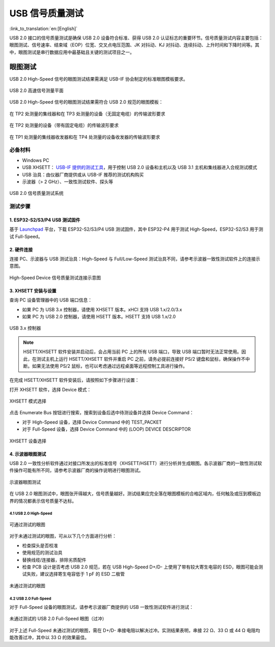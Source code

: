 USB 信号质量测试
==================

:link_to_translation:`en:[English]`

USB 2.0 接口的信号质量测试是确保 USB 2.0 设备符合标准、获得 USB 2.0 认证标志的重要环节。信号质量测试内容主要包括：眼图测试、信号速率、结束域（EOP）位宽、交叉点电压范围、JK 对抖动、KJ 对抖动、连续抖动、上升时间和下降时间等。其中，眼图测试是串行数据应用中最基础且关键的测试项目之一。

眼图测试
-----------

USB 2.0 High-Speed 信号的眼图测试结果需满足 USB-IF 协会制定的标准眼图模板要求。

.. figure:: ../../../_static/usb/usb20_signal_quality_measurement_plans.png
    :align: center
    :width: 70%
    
    USB 2.0 高速信号测量平面

USB 2.0 High-Speed 信号的眼图测试结果需符合 USB 2.0 规范的眼图模板：

.. figure:: ../../../_static/usb/usb20_signal_quality_tp2_tp3_no_captive_cable.png
    :align: center
    :width: 90%
    
    在 TP2 处测量的集线器和在 TP3 处测量的设备（无固定电缆）的传输波形要求

.. figure:: ../../../_static/usb/usb20_signal_quality_tp2_captive_cable.png
    :align: center
    :width: 90%
    
    在 TP2 处测量的设备（带有固定电缆）的传输波形要求 

.. figure:: ../../../_static/usb/usb20_signal_quality_tp1_tp4.png
    :align: center
    :width: 90%
    
    在 TP1 处测量的集线器收发器和在 TP4 处测量的设备收发器的传输波形要求

必备材料
~~~~~~~~~~~

- Windows PC
- USB XHSETT： `USB-IF 提供的测试工具 <https://www.usb.org/compliancetools>`_，用于控制 USB 2.0 设备和主机以及 USB 3.1 主机和集线器进入合规测试模式
- USB 治具：由仪器厂商提供或从 USB-IF 推荐的测试机构购买
- 示波器（> 2 GHz）、一致性测试软件、探头等

.. figure:: ../../../_static/usb/usb20_signal_quality_test_diagram.png
    :align: center
    :width: 70%

    USB 2.0 信号质量测试系统

测试步骤
~~~~~~~~~~~

1. ESP32-S2/S3/P4 USB 测试固件
^^^^^^^^^^^^^^^^^^^^^^^^^^^^^^^^^^

基于 `Launchpad <https://espressif.github.io/esp-launchpad/?flashConfigURL=https://dl.espressif.com/AE/esp-iot-solution/usb_eye_diagram/config.toml>`_ 平台，下载 ESP32-S2/S3/P4 USB 测试固件，其中 ESP32-P4 用于测试 High-Speed，ESP32-S2/S3 用于测试 Full-Speed。

2. 硬件连接
^^^^^^^^^^^^^^

连接 PC、示波器与 USB 测试治具：High-Speed 与 Full/Low-Speed 测试治具不同，请参考示波器一致性测试软件上的连接示意图。

.. figure:: ../../../_static/usb/usb20_signal_quality_connection.png
    :align: center
    :width: 60%

    High-Speed Device 信号质量测试连接示意图

3. XHSETT 安装与设置
^^^^^^^^^^^^^^^^^^^^^^^

查询 PC 设备管理器中的 USB 端口信息：

- 如果 PC 为 USB 3.x 控制器，请使用 XHSETT 版本。xHCI 支持 USB 1.x/2.0/3.x
- 如果 PC 为 USB 2.0 控制器，请使用 HSETT 版本。HSETT 支持 USB 1.x/2.0

.. figure:: ../../../_static/usb/windows_universal_serial_bus_controller.png
    :align: center
    :width: 60%

    USB 3.x 控制器

.. note:: HSETT/XHSETT 软件安装并启动后，会占用当前 PC 上的所有 USB 端口，导致 USB 端口暂时无法正常使用。因此，在测试主机上运行 HSETT/XHSETT 软件并重启 PC 之前，请务必提前连接好 PS/2 键盘和鼠标，确保操作不中断。如果无法使用 PS/2 鼠标，也可以考虑通过远程桌面等远程控制工具进行操作。

在完成 HSETT/XHSETT 软件安装后，请按照如下步骤进行设置：

打开 XHSETT 软件，选择 Device 模式：

.. figure:: ../../../_static/usb/usb20_signal_quality_xhsett_select.png
    :align: center
    :width: 60%

    XHSETT 模式选择

点击 Enumerate Bus 按钮进行搜索，搜索到设备后选中待测设备并选择 Device Command：

- 对于 High-Speed 设备，选择 Device Command 中的 TEST_PACKET
- 对于 Full-Speed 设备，选择 Device Command 中的 (LOOP) DEVICE DESCRIPTOR

.. figure:: ../../../_static/usb/usb20_signal_quality_xhsett_device_test.png
    :align: center
    :width: 60%

    XHSETT 设备选择

4. 示波器眼图测试
^^^^^^^^^^^^^^^^^^^^^^^

USB 2.0 一致性分析软件通过对接口所发出的标准信号（XHSETT/HSETT）进行分析并生成眼图。各示波器厂商的一致性测试软件操作可能有所不同，请参考示波器厂商的操作说明进行眼图测试。

.. figure:: ../../../_static/usb/usb20_signal_quality_eye.png
    :align: center
    :width: 90%

    示波器眼图测试

在 USB 2.0 眼图测试中，眼图张开得越大，信号质量越好。测试结果应完全落在眼图模板的合格区域内，任何触及或压到模板边界的情况都表示信号质量不达标。

4.1 USB 2.0 High-Speed
""""""""""""""""""""""

.. figure:: ../../../_static/usb/usb20_signal_quality_normal_eye.png
    :align: center
    :width: 40%

    可通过测试的眼图

对于未通过测试的眼图，可从以下几个方面进行分析：

- 检查探头是否校准
- 使用规范的测试治具
- 替换线缆/连接器，排除劣质配件
- 检查 PCB 设计是否考虑 USB 2.0 规范，若在 USB High-Speed D+/D- 上使用了带有较大寄生电容的 ESD，眼图可能会测试失败，建议选择寄生电容低于 1 pF 的 ESD 二极管

.. figure:: ../../../_static/usb/usb20_signal_quality_fail_eye.png
    :align: center
    :width: 40%

    未通过测试的眼图

4.2 USB 2.0 Full-Speed
""""""""""""""""""""""

对于 Full-Speed 设备的眼图测试，请参考示波器厂商提供的 USB 一致性测试软件进行测试：

.. figure:: ../../../_static/usb/usb20_signal_quality_fs_fail_eye.png
    :align: center
    :width: 40%
    
    未通过测试的 USB 2.0 Full-Speed 眼图（过冲）

对于上述 Full-Speed 未通过测试的眼图，需在 D+/D- 串接电阻以解决过冲。实测结果表明，串接 22 Ω、33 Ω 或 44 Ω 电阻均能改善过冲，其中以 33 Ω 的效果最佳。

